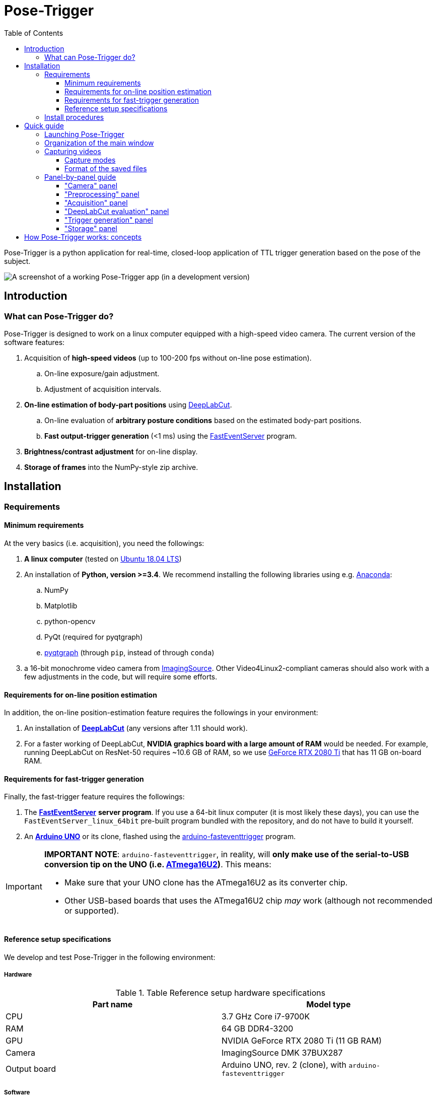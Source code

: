 = Pose-Trigger
:doctype: book
:toclevels: 3
:toc:
:icons: font

ifdef::env-github[]
:tip-caption: :bulb:
:note-caption: :information_source:
:important-caption: :heavy_exclamation_mark:
:caution-caption: :fire:
:warning-caption: :warning:
endif::[]

Pose-Trigger is a python application for real-time, closed-loop application
of TTL trigger generation based on the pose of the subject.

image::resources/Screenshot.png[A screenshot of a working Pose-Trigger app (in a development version)]

== Introduction

=== What can Pose-Trigger do?

Pose-Trigger is designed to work on a linux computer equipped with a high-speed video camera.
The current version of the software features:

. Acquisition of *high-speed videos* (up to 100-200 fps without on-line pose estimation).
.. On-line exposure/gain adjustment.
.. Adjustment of acquisition intervals.
. *On-line estimation of body-part positions* using http://www.mousemotorlab.org/deeplabcut[DeepLabCut].
.. On-line evaluation of *arbitrary posture conditions* based on the estimated body-part positions.
.. *Fast output-trigger generation* (<1 ms) using the https://doi.org/10.5281/zenodo.3843623[FastEventServer] program.
. *Brightness/contrast adjustment* for on-line display.
. *Storage of frames* into the NumPy-style zip archive.

== Installation

=== Requirements

==== Minimum requirements

At the very basics (i.e. acquisition), you need the followings:

. *A linux computer* (tested on https://releases.ubuntu.com/18.04.5/[Ubuntu 18.04 LTS])
. An installation of **Python, version >=3.4**. We recommend installing the following libraries using e.g. https://www.anaconda.com/[Anaconda]:
.. NumPy
.. Matplotlib
.. python-opencv
.. PyQt (required for pyqtgraph)
.. http://pyqtgraph.org/[pyqtgraph] (through `pip`, instead of through `conda`)
. a 16-bit monochrome video camera from https://www.theimagingsource.com/[ImagingSource]. Other Video4Linux2-compliant cameras should also work with a few adjustments in the code, but will require some efforts.

==== Requirements for on-line position estimation

In addition, the on-line position-estimation feature requires the followings in your environment:

. An installation of http://www.mousemotorlab.org/deeplabcut[*DeepLabCut*] (any versions after 1.11 should work).
. For a faster working of DeepLabCut, *NVIDIA graphics board with a large amount of RAM* would be needed. For example, running DeepLabCut on ResNet-50 requires ~10.6 GB of RAM, so we use https://www.nvidia.com/en-eu/geforce/graphics-cards/rtx-2080-ti/[GeForce RTX 2080 Ti] that has 11 GB on-board RAM.

==== Requirements for fast-trigger generation

Finally, the fast-trigger feature requires the followings:

. The https://doi.org/10.5281/zenodo.3843623[*FastEventServer*] *server program*. If you use a 64-bit linux computer (it is most likely these days), you can use the `FastEventServer_linux_64bit` pre-built program bundled with the repository, and do not have to build it yourself.
. An https://store.arduino.cc/arduino-uno-rev3[*Arduino UNO*] or its clone, flashed using the https://doi.org/10.5281/zenodo.3515998[arduino-fasteventtrigger] program.

[IMPORTANT]
=========
*IMPORTANT NOTE*: `arduino-fasteventtrigger`, in reality, will *only make use of the serial-to-USB conversion tip on the UNO (i.e. https://www.microchip.com/wwwproducts/en/ATmega16U2[ATmega16U2])*. This means:

- Make sure that your UNO clone has the ATmega16U2 as its converter chip.
- Other USB-based boards that uses the ATmega16U2 chip _may_ work (although not recommended or supported).

=========

==== Reference setup specifications

We develop and test Pose-Trigger in the following environment:

===== Hardware

.Table Reference setup hardware specifications
[%header]
|===
| Part name | Model type
| CPU       | 3.7 GHz Core i7-9700K
| RAM       | 64 GB DDR4-3200
| GPU       | NVIDIA GeForce RTX 2080 Ti (11 GB RAM)
| Camera    | ImagingSource DMK 37BUX287
| Output board | Arduino UNO, rev. 2 (clone), with `arduino-fasteventtrigger`
|===

===== Software

.Table Reference setup software environment
[%header]
|===
| Software           | Specification
| Operating system   | Ubuntu 18.04 LTS
| Python environment | Anaconda3, Python 3.7.7
| CUDA Toolkit       | version 10.1 (through `conda`)
| Tensorflow         | version 1.13.1 (`tensorflow-gpu` package of `conda`)
| DeepLabCut         | version 2.1.3
| NumPy              | version 1.19.1 (through `conda`)
|===

=== Install procedures

Install all the python packages in your DeepLabCut environment, in case it applies.

. (Optional) set up a DeepLabCut environment.
. Install the libraries specified in "minimum requirements".
. Install `timedcapture`: this is the library for video acquisition. Follow the installation procedure in the repository.
. Install the `pose-trigger` module:
.. Clone this repository.
.. Open this repository in `Terminal`.
.. Run `pip install .` on `Terminal`.

[TIP]
Upon the public release of Pose-Trigger in the future, both `timedcapture` and `pose-trigger` packages will be made available in PyPI. One will be able to install these packages through `pip`.

== Quick guide

=== Launching Pose-Trigger

. Open `Terminal`.
. Run `pose-trigger` on `Terminal`.

[TIP]
When being run without a parameter, Pose-Trigger will use the device on `/dev/video0` by default. In case you want to use e.g. `/dev/video1`, specify the device as the parameter, i.e. run `pose-trigger /dev/video1`.

=== Organization of the main window

image::resources/Layout_Overview.png[Overview of the main window]

The Pose-Trigger main window can be divided into three groups:

. The *Capture* buttons (yellow) is for starting/stopping acquisition.
. The *Preview* panel (green) is an on-line preview of the acquired video frames. If body position-estimation is activated, estimated positions will be shown as colored circles, too.
. In the *Settings* panel (blue), you can configure how acquisition is performed.

=== Capturing videos

==== Capture modes

There are two modes of running for Pose-Trigger:

. *FOCUS mode*: capturing video frames without storing them
. *ACQUIRE mode*: captures video frames _and_ stores acquired data

You can start/stop either of the capturing modes by clicking on the button at the bottom of the main window.

[IMPORTANT]
*Pose-Trigger does _not_ stream data into storage during acquisition!* During acquisition, it keeps all the data in-memory. The data will be written out to a file only _after_ acquisition. The duration of acquisition will be thus limited to the order of 1–2 minutes.

[IMPORTANT]
====

Currently, the following parameters are "hard-coded" and used as default:

- Image format: 640x480 pixels, 16-bit grayscale
- Timing generation: a busy-wait algorithm
- Storage format: the NumPy zip-file format (.npz)

====

==== Format of the saved files

The data are saved in the NumPy zip-file format (i.e. ".npz" file). Each file includes the following entries:

.Table Entries in saved files
[%header]
|===
| Name         | Always there?  | Description
| `frames`     | Yes            | frame data, with the 3-D shape being (frame-index, height, width)
| `timestamps` | Yes            | 1-D array containing unix timestamps in seconds
| `metadata`   | Yes            | a JSON-serialized text object containing information on acquisition configuration
| `estimation` | No (Optional)  | when a DeepLabCut project is selected; 3-D array with the (frame-index, parameter) shape
| `trigger_status` | No (Optional) | when pose-evaluation is enabled; 1-D boolean array of evaluation results
|===

(TODO: examples)

=== Panel-by-panel guide

==== "Camera" panel

image::resources/Panels_camera.png[Capture parameter settings]

Here, you can set the exposure and the gain of each video frame acquisition.

[NOTE]
For the time being, the image format is restricted to 16-bit grayscale, with the 640x480 frame size (otherwise there will be an unexpected behavior).

==== "Preprocessing" panel

image::resources/Panels_preprocessing.png[Preprocessing settings]

This controls the brightness/contrast settings for "live" video frames. It controls signal conditioning parameters for:

- Video-frame preview
- Body-part estimation (the images being fed to DeepLabCut)

On the other hand, *the raw, unconditioned images are used* for data storage.

==== "Acquisition" panel

image::resources/Panels_acquisition.png[Acquisition timing control]

Here you can set the (targeted) acquisition intervals. For example, if you want to have Pose-Trigger running at 50 Hz, set this interval to 20 ms.

[NOTE]
For the time being, you can only choose to use the busy-wait timing-generation mechanism.

==== "DeepLabCut evaluation" panel

image::resources/Panels_evaluation.png[Evaluation mode control]

Here, you can configure how DeepLabCut should work in real-time.

===== Project selection

By using the "Select" button, you can select your DeepLabCut project of choice. Conversely, by clicking on the "Clear" button, you can un-set the project.

When a project is selected, the panel shows the body-part labels being registered in the project.

As long as a project is selected here, body-part position estimation occurs during video-capture processes. Estimated positions will also be stored in the data file in the case of the `ACQUIRE` mode.

===== Pose evaluation

You can enable pose evaluation by ticking the "Enable evaluation" button. Evaluation occurs using *the boolean expression entered in the "Expression" field*. The "expression" can be any Python one-line expression, but it has to be evaluated to be a boolean.

When specifying the boolean expression, you can use a *placeholder-based reference* to body part positions. For example, by entering `{Tip1.x}`, you can use the X coordinate of `Tip1` as a parameter. Other than the `x` property, you can also use the `y` and `p` properties of a body part to refer to the Y coordinate and the probability

In computation of the expression, some major libraries can be used: use `math` for representing the `math` standard library, and use `np` to refer to the `numpy` library. For example, the expression below calculates the Euclidean distance between two body parts, `Tip1` and `Tip2`:

[source]
--
math.sqrt( ({Tip1.x} - {Tip2.x})**2 + ({Tip1.y} - {Tip2.y})**2 )
--

In addition, to enable testing of the output latency at the trigger-generation step, the custom placeholder, `{EVERY10}` is there. By using the following expression, you can toggle trigger output on and off every 10 frames:

[source]
--
{EVERY10}.get()
--


==== "Trigger generation" panel

image::resources/Panels_triggering.png[Trigger mode control]

Here, you can test and control trigger generation.

===== Transferring evaluation results to FastEventServer

By ticking "Enable trigger output", it starts sending the result of evaluation (true/false value) to FastEventServer.

===== Manually toggling the trigger

When trigger-output based on evaluation results is disabled, you can manually toggle the trigger output on and off, using the "Toggle manually" button.

[IMPORTANT]
For the time being, the "trigger UDP port" cannot be specified; if Pose-Trigger fails to connect to FastEventServer on port 11666 at the beginning of its launching, it just disables the trigger-output functionality.

==== "Storage" panel

image::resources/Panels_storage.png[Storage control]

Here, you can control how acquired data are stored.

*File names are automatically generated* using the text entered in the "File-name format" field. You can use the following *format directives*. These fields are passed on straight to the `datetime.strftime` method (refer to https://docs.python.org/3/library/datetime.html#strftime-and-strptime-behavior[the python datetime module documentation] on the specific format directives).

[IMPORTANT]
Be cautious of Pose-Trigger *automatically overwriting existing files*! Try to include (at least) the minutes/seconds directive into the file-name format, so that you do not unexpectedly delete your previous videos.

== How Pose-Trigger works: concepts

(TODO)
